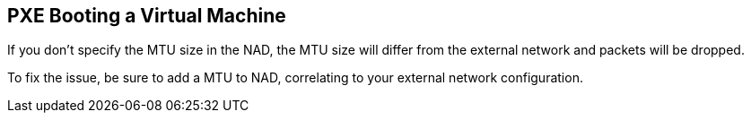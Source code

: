 == PXE Booting a Virtual Machine

If you don't specify the MTU size in the NAD, the MTU size will differ from the external network and packets will be dropped.

To fix the issue, be sure to add a MTU to NAD, correlating to your external network configuration.